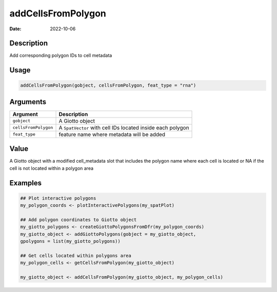 ===================
addCellsFromPolygon
===================

:Date: 2022-10-06

Description
===========

Add corresponding polygon IDs to cell metadata

Usage
=====

.. code:: r

   addCellsFromPolygon(gobject, cellsFromPolygon, feat_type = "rna")

Arguments
=========

+-------------------------------+--------------------------------------+
| Argument                      | Description                          |
+===============================+======================================+
| ``gobject``                   | A Giotto object                      |
+-------------------------------+--------------------------------------+
| ``cellsFromPolygon``          | A ``SpatVector`` with cell IDs       |
|                               | located inside each polygon          |
+-------------------------------+--------------------------------------+
| ``feat_type``                 | feature name where metadata will be  |
|                               | added                                |
+-------------------------------+--------------------------------------+

Value
=====

A Giotto object with a modified cell_metadata slot that includes the
polygon name where each cell is located or NA if the cell is not located
within a polygon area

Examples
========

.. code:: r

   ## Plot interactive polygons
   my_polygon_coords <- plotInteractivePolygons(my_spatPlot)

   ## Add polygon coordinates to Giotto object
   my_giotto_polygons <- createGiottoPolygonsFromDfr(my_polygon_coords)
   my_giotto_object <- addGiottoPolygons(gobject = my_giotto_object,
   gpolygons = list(my_giotto_polygons))

   ## Get cells located within polygons area
   my_polygon_cells <- getCellsFromPolygon(my_giotto_object)

   my_giotto_object <- addCellsFromPolygon(my_giotto_object, my_polygon_cells)
